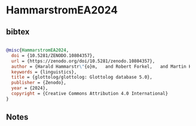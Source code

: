 * HammarstromEA2024




** bibtex

#+NAME: bibtex
#+BEGIN_SRC bibtex

@misc{HammarstromEA2024,
  doi = {10.5281/ZENODO.10804357},
  url = {https://zenodo.org/doi/10.5281/zenodo.10804357},
  author = {Harald Hammarstr\"{o}m,   and Robert Forkel,   and Martin Haspelmath,   and Sebastian Bank,  },
  keywords = {linguistics},
  title = {glottolog/glottolog: Glottolog database 5.0},
  publisher = {Zenodo},
  year = {2024},
  copyright = {Creative Commons Attribution 4.0 International}
}

#+END_SRC




** Notes

